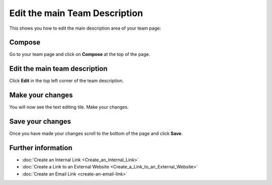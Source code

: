 Edit the main Team Description
==============================

This shows you how to edit the main description area of your team page: 

.. image:: images/edit-the-main-team-description/d47fb4e9-26e3-4247-87ac-cecf36090c94.png
   :alt: 
   :height: 513px
   :width: 983px
   :align: center


Compose
-------

.. image:: images/edit-the-main-team-description/compose.png
   :alt: 
   :height: 349px
   :width: 619px
   :align: center


Go to your team page and click on **Compose** at the top of the page. 

Edit the main team description
------------------------------

.. image:: images/edit-the-main-team-description/edit-the-main-team-description.png
   :alt: 
   :height: 409px
   :width: 854px
   :align: center


Click **Edit** in the top left corner of the team description.

Make your changes
-----------------

.. image:: images/edit-the-main-team-description/make-your-changes.png
   :alt: 
   :height: 531px
   :width: 893px
   :align: center


You will now see the text editing tile. Make your changes. 

Save your changes
-----------------

.. image:: images/edit-the-main-team-description/save-your-changes.png
   :alt: 
   :height: 481px
   :width: 907px
   :align: center


Once you have made your changes scroll to the bottom of the page and click **Save**.

Further information
-------------------

* :doc:`Create an Internal Link <Create_an_Internal_Link>`
* :doc:`Create a Link to an External Website <Create_a_Link_to_an_External_Website>`
* :doc:`Create an Email Link <create-an-email-link>`